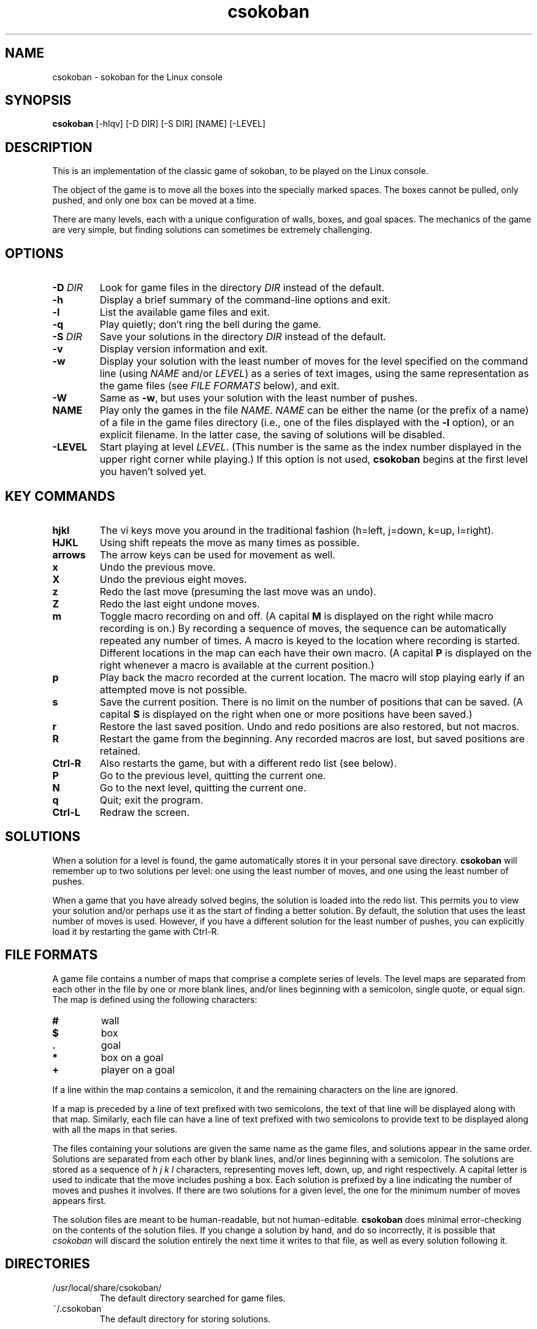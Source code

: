 .TH csokoban 6 "September 2000"
.LO 1
.SH NAME
csokoban \- sokoban for the Linux console
.SH SYNOPSIS
.B csokoban
[\-hlqv] [\-D DIR] [\-S DIR] [NAME] [\-LEVEL]
.br
.SH DESCRIPTION
This is an implementation of the classic game of sokoban, to be played
on the Linux console.
.P
The object of the game is to move all the boxes into the specially
marked spaces. The boxes cannot be pulled, only pushed, and only one
box can be moved at a time.
.P
There are many levels, each with a unique configuration of walls,
boxes, and goal spaces. The mechanics of the game are very simple, but
finding solutions can sometimes be extremely challenging.
.SH OPTIONS
.TP
.BI \-D " DIR"
Look for game files in the directory
.I DIR
instead of the default.
.TP
.BI \-h
Display a brief summary of the command\-line options and exit.
.TP
.BI \-l
List the available game files and exit.
.TP
.BI \-q
Play quietly; don't ring the bell during the game.
.TP
.BI \-S " DIR"
Save your solutions in the directory
.I DIR
instead of the default.
.TP
.BI \-v
Display version information and exit.
.TP
.BI \-w
Display your solution with the least number of moves for the level
specified on the command line (using
.I NAME
and/or
.IR LEVEL )
as a series of text images, using the same representation as the game
files (see
.I FILE FORMATS
below), and exit.
.TP
.BI \-W
Same as
.BR \-w ,
but uses your solution with the least number of pushes.
.TP
.BI NAME
Play only the games in the file
.IR NAME .
.I NAME
can be either the name (or the prefix of a name) of a file in the game
files directory (i.e., one of the files displayed with the
.B \-l
option), or an explicit filename. In the latter case, the saving of
solutions will be disabled.
.TP
.BI \-LEVEL
Start playing at level
.IR LEVEL .
(This number is the same as the index number displayed in the upper
right corner while playing.) If this option is not used,
.B csokoban
begins at the first level you haven't solved yet.
.SH KEY COMMANDS
.TP
.BI hjkl
The vi keys move you around in the traditional fashion (h=left,
j=down, k=up, l=right).
.TP
.BI HJKL
Using shift repeats the move as many times as possible.
.TP
.BI arrows
The arrow keys can be used for movement as well.
.TP
.BI x
Undo the previous move.
.TP
.BI X
Undo the previous eight moves.
.TP
.BI z
Redo the last move (presuming the last move was an undo).
.TP
.BI Z
Redo the last eight undone moves.
.TP
.BI m
Toggle macro recording on and off. (A capital
.B M
is displayed on the right while macro recording is on.) By recording a
sequence of moves, the sequence can be automatically repeated any
number of times. A macro is keyed to the location where recording is
started. Different locations in the map can each have their own
macro. (A capital
.B P
is displayed on the right whenever a macro is available at the current
position.)
.TP
.BI p
Play back the macro recorded at the current location. The macro will
stop playing early if an attempted move is not possible.
.TP
.BI s
Save the current position. There is no limit on the number of
positions that can be saved. (A capital
.B S
is displayed on the right when one or more positions have been saved.)
.TP
.BI r
Restore the last saved position. Undo and redo positions are also
restored, but not macros.
.TP
.BI R
Restart the game from the beginning. Any recorded macros are
lost, but saved positions are retained.
.TP
.BI Ctrl\-R
Also restarts the game, but with a different redo list (see below).
.TP
.BI P
Go to the previous level, quitting the current one.
.TP
.BI N
Go to the next level, quitting the current one.
.TP
.BI q
Quit; exit the program.
.TP
.BI Ctrl\-L
Redraw the screen.
.SH SOLUTIONS
When a solution for a level is found, the game automatically stores it
in your personal save directory.
.B csokoban
will remember up to two solutions per level: one using the least
number of moves, and one using the least number of pushes.
.P
When a game that you have already solved begins, the solution is
loaded into the redo list. This permits you to view your solution
and/or perhaps use it as the start of finding a better solution. By
default, the solution that uses the least number of moves is used.
However, if you have a different solution for the least number of
pushes, you can explicitly load it by restarting the game with
Ctrl\-R.
.SH FILE FORMATS
A game file contains a number of maps that comprise a complete series
of levels. The level maps are separated from each other in the file by
one or more blank lines, and/or lines beginning with a semicolon,
single quote, or equal sign. The map is defined using the following
characters:
.TP
.BI #
wall
.TP
.BI $
box
.TP
.BI .
goal
.TP
.BI *
box on a goal
.TP
.BI +
player on a goal
.P
If a line within the map contains a semicolon, it and the remaining
characters on the line are ignored.
.P
If a map is preceded by a line of text prefixed with two semicolons,
the text of that line will be displayed along with that map.
Similarly, each file can have a line of text prefixed with two
semicolons to provide text to be displayed along with all the maps in
that series.
.P
The files containing your solutions are given the same name as the
game files, and solutions appear in the same order. Solutions are
separated from each other by blank lines, and/or lines beginning with
a semicolon. The solutions are stored as a sequence of
.I h j k l
characters, representing moves left, down, up, and right respectively.
A capital letter is used to indicate that the move includes pushing a
box. Each solution is prefixed by a line indicating the number of
moves and pushes it involves. If there are two solutions for a given
level, the one for the minimum number of moves appears first.
.P
The solution files are meant to be human\-readable, but not
human\-editable.
.B csokoban
does minimal error\-checking on the contents of the solution files. If
you change a solution by hand, and do so incorrectly, it is possible
that
.I csokoban
will discard the solution entirely the next time it writes to that
file, as well as every solution following it.
.SH DIRECTORIES
.TP
/usr/local/share/csokoban/
The default directory searched for game files.
.TP
~/.csokoban
The default directory for storing solutions.
.SH ENVIRONMENT
.TP
SOKSAVEDIR
Specifies an alternate directory for storing solutions.
.SH LICENSE
.B csokoban
is copyright (C) 2000 by Brian Raiter
.IR <breadbox@muppetlabs.com> .
.P
This program is free software; you can redistribute it and/or modify
it under the terms of the GNU General Public License as published by
the Free Software Foundation; either version 2 of the License, or (at
your option) any later version.
.P
This program is distributed in the hope that it will be useful, but
WITHOUT ANY WARRANTY; without even the implied warranty of
MERCHANTABILITY or FITNESS FOR A PARTICULAR PURPOSE. See the file
COPYING, included in the distribution, for more details.
